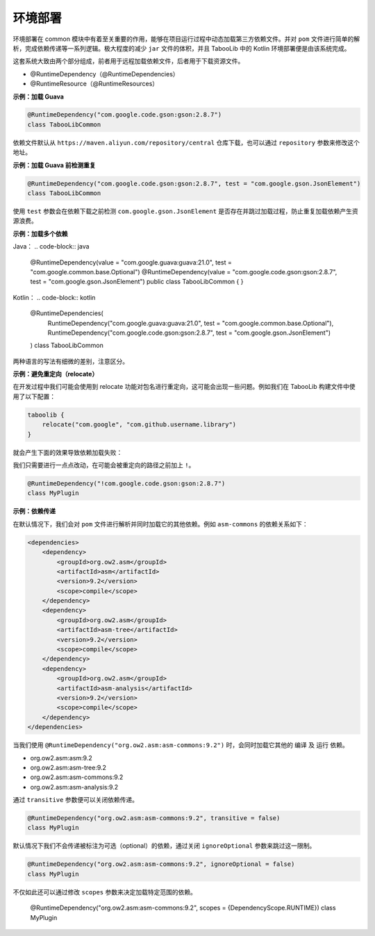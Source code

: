 ========
环境部署
========

.. tips::

    本篇内容不限于某个类或方法，而是多个内容组成的一套系统。

环境部署在 common 模块中有着至关重要的作用，能够在项目运行过程中动态加载第三方依赖文件。并对 ``pom`` 文件进行简单的解析，完成依赖传递等一系列逻辑。极大程度的减少 ``jar`` 文件的体积，并且 TabooLib 中的 Kotlin 环境部署便是由该系统完成。

这套系统大致由两个部分组成，前者用于远程加载依赖文件，后者用于下载资源文件。

* @RuntimeDependency（@RuntimeDependencies）
* @RuntimeResource（@RuntimeResources）

**示例：加载 Guava**

.. code-block:: Kotlin

    @RuntimeDependency("com.google.code.gson:gson:2.8.7")
    class TabooLibCommon

.. tips::
    
    无论这个注解写在哪里，都会在插件启动时被 TabooLib 读取。出于对多人协作的友好性，我们建议写在主类或是显眼的地方，以便他人维护。

依赖文件默认从 ``https://maven.aliyun.com/repository/central`` 仓库下载，也可以通过 ``repository`` 参数来修改这个地址。

**示例：加载 Guava 前检测重复**

.. code-block:: Kotlin

    @RuntimeDependency("com.google.code.gson:gson:2.8.7", test = "com.google.gson.JsonElement")
    class TabooLibCommon

使用 ``test`` 参数会在依赖下载之前检测 ``com.google.gson.JsonElement`` 是否存在并跳过加载过程，防止重复加载依赖产生资源浪费。

**示例：加载多个依赖**

Java：
.. code-block:: java

    @RuntimeDependency(value = "com.google.guava:guava:21.0", test = "com.google.common.base.Optional")
    @RuntimeDependency(value = "com.google.code.gson:gson:2.8.7", test = "com.google.gson.JsonElement")
    public class TabooLibCommon { }

Kotlin：
.. code-block:: kotlin

    @RuntimeDependencies(
        RuntimeDependency("com.google.guava:guava:21.0", test = "com.google.common.base.Optional"),
        RuntimeDependency("com.google.code.gson:gson:2.8.7", test = "com.google.gson.JsonElement")
    )
    class TabooLibCommon

两种语言的写法有细微的差别，注意区分。

**示例：避免重定向（relocate）**

在开发过程中我们可能会使用到 relocate 功能对包名进行重定向，这可能会出现一些问题。例如我们在 TabooLib 构建文件中使用了以下配置：

.. code-block:: kotlin

    taboolib {
        relocate("com.google", "com.github.username.library")
    }

就会产生下面的效果导致依赖加载失败：

.. image:: /images/Xnip2021-08-25_16-00-12.png

我们只需要进行一点点改动，在可能会被重定向的路径之前加上 ``!``。

.. code-block:: Kotlin

    @RuntimeDependency("!com.google.code.gson:gson:2.8.7")
    class MyPlugin

**示例：依赖传递**

在默认情况下，我们会对 ``pom`` 文件进行解析并同时加载它的其他依赖。例如 ``asm-commons`` 的依赖关系如下：

.. code-block:: xml

    <dependencies>
        <dependency>
            <groupId>org.ow2.asm</groupId>
            <artifactId>asm</artifactId>
            <version>9.2</version>
            <scope>compile</scope>
        </dependency>
        <dependency>
            <groupId>org.ow2.asm</groupId>
            <artifactId>asm-tree</artifactId>
            <version>9.2</version>
            <scope>compile</scope>
        </dependency>
        <dependency>
            <groupId>org.ow2.asm</groupId>
            <artifactId>asm-analysis</artifactId>
            <version>9.2</version>
            <scope>compile</scope>
        </dependency>
    </dependencies>

当我们使用 ``@RuntimeDependency("org.ow2.asm:asm-commons:9.2")`` 时，会同时加载它其他的 ``编译`` 及 ``运行`` 依赖。

* org.ow2.asm:asm:9.2
* org.ow2.asm:asm-tree:9.2
* org.ow2.asm:asm-commons:9.2
* org.ow2.asm:asm-analysis:9.2

通过 ``transitive`` 参数便可以关闭依赖传递。

.. code-block:: Kotlin

    @RuntimeDependency("org.ow2.asm:asm-commons:9.2", transitive = false)
    class MyPlugin

默认情况下我们不会传递被标注为可选（optional）的依赖，通过关闭 ``ignoreOptional`` 参数来跳过这一限制。

.. code-block:: Kotlin

    @RuntimeDependency("org.ow2.asm:asm-commons:9.2", ignoreOptional = false)
    class MyPlugin

不仅如此还可以通过修改 ``scopes`` 参数来决定加载特定范围的依赖。

    @RuntimeDependency("org.ow2.asm:asm-commons:9.2", scopes = {DependencyScope.RUNTIME})
    class MyPlugin